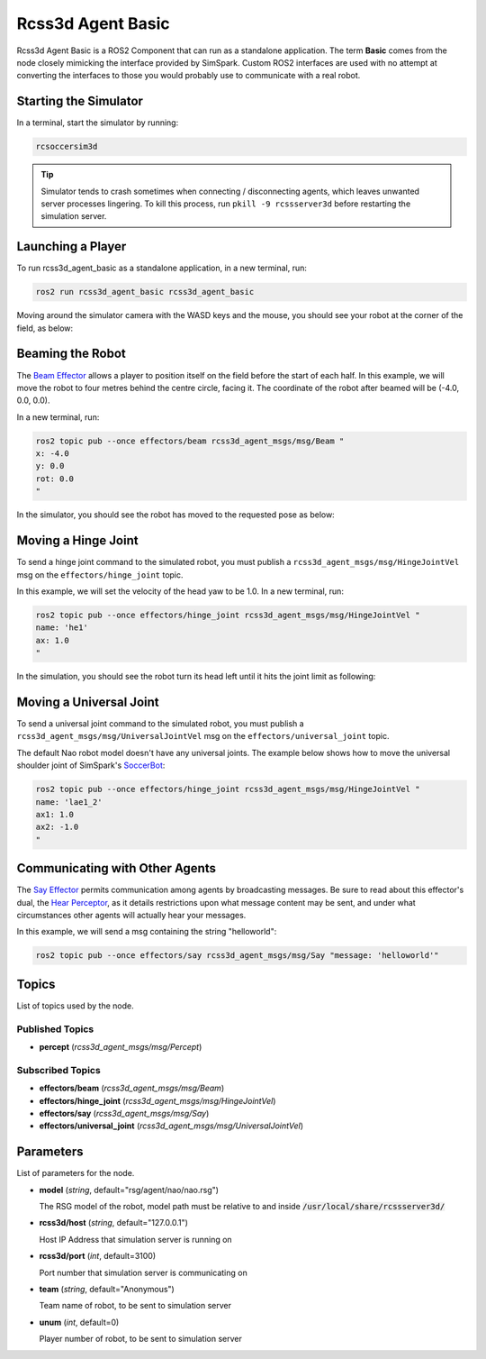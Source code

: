 Rcss3d Agent Basic
##################

Rcss3d Agent Basic is a ROS2 Component that can run as a standalone application. The term
**Basic** comes from the node closely mimicking the interface provided by SimSpark.
Custom ROS2 interfaces are used with no attempt at converting the interfaces to those
you would probably use to communicate with a real robot.

.. image:: images/rcss3d_agent_basic_flowchart.png
  :align: center


.. seealso::

  If you wish to publish and subscribe to topics with different interfaces, you should
  use the rcss3d_agent library and implement the pub/sub yourself, see :doc:`rcss3d_agent`
  for more information.

Starting the Simulator
**********************

In a terminal, start the simulator by running:

.. code-block:: console

    rcsoccersim3d

.. tip::

    Simulator tends to crash sometimes when connecting / disconnecting agents, which leaves unwanted
    server processes lingering. To kill this process, run ``pkill -9 rcssserver3d`` before restarting
    the simulation server.

Launching a Player
******************

To run rcss3d_agent_basic as a standalone application, in a new terminal, run:

.. code-block:: console

  ros2 run rcss3d_agent_basic rcss3d_agent_basic

Moving around the simulator camera with the WASD keys and the mouse, 
you should see your robot at the corner of the field, as below:

.. image:: images/agent_in_simulator.png
  :align: center

Beaming the Robot
*****************

The `Beam Effector`_ allows a player to position itself on the field before the start of each half.
In this example, we will move the robot to four metres behind the centre circle, facing it. The
coordinate of the robot after beamed will be (-4.0, 0.0, 0.0).

In a new terminal, run:

.. code-block:: console

  ros2 topic pub --once effectors/beam rcss3d_agent_msgs/msg/Beam "
  x: -4.0
  y: 0.0
  rot: 0.0
  "

In the simulator, you should see the robot has moved to the requested pose as below:

.. image:: images/beamed_robot.png

Moving a Hinge Joint
********************

To send a hinge joint command to the simulated robot, you must publish
a ``rcss3d_agent_msgs/msg/HingeJointVel`` msg on the ``effectors/hinge_joint`` topic.

In this example, we will set the velocity of the head yaw to be 1.0. In a new terminal, run:

.. code-block:: console

  ros2 topic pub --once effectors/hinge_joint rcss3d_agent_msgs/msg/HingeJointVel "
  name: 'he1'
  ax: 1.0
  "

In the simulation, you should see the robot turn its head left until it hits the joint limit as
following:

.. image:: images/robot_turning_head.gif

.. seealso::

  For a list of the name of hinge joint effectors, refer to RoboCup 3D Simulation League's
  `Nao model`_.

Moving a Universal Joint
************************

To send a universal joint command to the simulated robot, you must publish
a ``rcss3d_agent_msgs/msg/UniversalJointVel`` msg on the ``effectors/universal_joint`` topic.

The default Nao robot model doesn't have any universal joints. The example below shows how to move
the universal shoulder joint of SimSpark's `SoccerBot`_:

.. code-block:: console

  ros2 topic pub --once effectors/hinge_joint rcss3d_agent_msgs/msg/HingeJointVel "
  name: 'lae1_2'
  ax1: 1.0
  ax2: -1.0
  "

Communicating with Other Agents
*******************************

The `Say Effector`_ permits communication among agents by broadcasting messages. Be sure to read
about this effector's dual, the `Hear Perceptor`_, as it details restrictions upon what message 
content may be sent, and under what circumstances other agents will actually hear your messages.

In this example, we will send a msg containing the string "helloworld":

.. code-block:: console

  ros2 topic pub --once effectors/say rcss3d_agent_msgs/msg/Say "message: 'helloworld'"

Topics
******

List of topics used by the node.

Published Topics
================

* **percept** (*rcss3d_agent_msgs/msg/Percept*)

Subscribed Topics
=================

* **effectors/beam** (*rcss3d_agent_msgs/msg/Beam*)
* **effectors/hinge_joint** (*rcss3d_agent_msgs/msg/HingeJointVel*)
* **effectors/say** (*rcss3d_agent_msgs/msg/Say*)
* **effectors/universal_joint** (*rcss3d_agent_msgs/msg/UniversalJointVel*)

Parameters
**********

List of parameters for the node.

* **model** (*string*, default="rsg/agent/nao/nao.rsg")

  The RSG model of the robot, model path must be relative to and inside
  :code:`/usr/local/share/rcssserver3d/`

* **rcss3d/host** (*string*, default="127.0.0.1")

  Host IP Address that simulation server is running on
    
* **rcss3d/port** (*int*, default=3100)

  Port number that simulation server is communicating on
    
* **team** (*string*, default="Anonymous")

  Team name of robot, to be sent to simulation server
    
* **unum** (*int*, default=0)

  Player number of robot, to be sent to simulation server

.. _Beam Effector: https://gitlab.com/robocup-sim/SimSpark/-/wikis/Effectors#beam-effector
.. _Nao model: https://gitlab.com/robocup-sim/SimSpark/-/wikis/Models#equipment
.. _Soccerbot: https://gitlab.com/robocup-sim/SimSpark/-/wikis/Models#soccerbot
.. _Say Effector: https://gitlab.com/robocup-sim/SimSpark/-/wikis/Effectors#say-effector
.. _Hear Perceptor: https://gitlab.com/robocup-sim/SimSpark/-/wikis/Perceptors#hear-perceptor